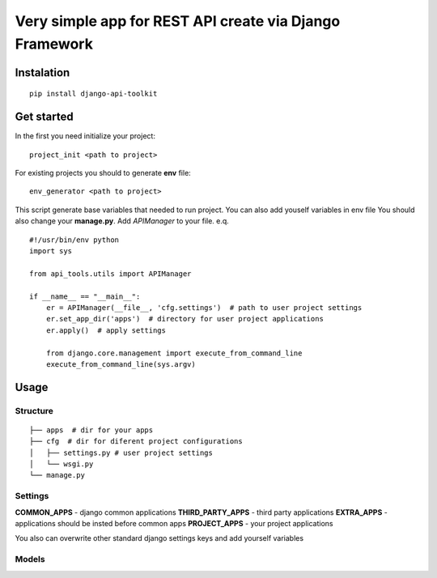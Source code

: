 Very simple app for REST API create via Django Framework
========================================================

Instalation
-----------
::

  pip install django-api-toolkit

Get started
-----------

In the first you need initialize your project::

  project_init <path to project>

For existing projects you should to generate **env** file::

  env_generator <path to project>

This script generate base variables that needed to run project. You can also add youself variables in env file
You should also change your **manage.py**. Add *APIManager* to your file. e.q. ::

  #!/usr/bin/env python
  import sys

  from api_tools.utils import APIManager

  if __name__ == "__main__":
      er = APIManager(__file__, 'cfg.settings')  # path to user project settings
      er.set_app_dir('apps')  # directory for user project applications
      er.apply()  # apply settings

      from django.core.management import execute_from_command_line
      execute_from_command_line(sys.argv)


Usage
-----

Structure
~~~~~~~~~
::

  ├── apps  # dir for your apps
  ├── cfg  # dir for diferent project configurations
  │   ├── settings.py # user project settings
  │   └── wsgi.py
  └── manage.py


Settings
~~~~~~~~

**COMMON_APPS** - django common applications
**THIRD_PARTY_APPS** - third party applications
**EXTRA_APPS** - applications should be insted before common apps
**PROJECT_APPS** - your project applications

You also can overwrite other standard django settings keys and add yourself variables

Models
~~~~~~



